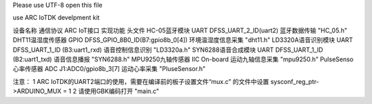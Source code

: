 
Please use UTF-8 open this file
 
use ARC IoTDK develpment kit


设备名称	            通信协议	    ARC IoT接口	                       实现功能            头文件
HC-05蓝牙模块	        UART	    DFSS_UART_2_ID(uart2)	            蓝牙数据传输        "HC_05.h"
DHT11温湿度传感器	    GPIO	    DFSS_GPIO_8B0_ID(B7:gpio8b_0[4])	环境温湿度信息采集  "dht11.h"
LD3320A语音识别模块	    UART	    DFSS_UART_1_ID (B3:uart1_rxd)	    语音控制信息识别    "LD3320a.h"
SYN6288语音合成模块	    UART	    DFSS_UART_1_ID   (B2:uart1_txd)	    语音信息播报        "SYN6288.h"
MPU9250九轴传感器	    IIC	        On-board	                        运动九轴信息采集    "mpu9250.h"
PulseSenso心率传感器	ADC	        J1:ADC0/gpio8b_3[7]	                运动心率采集        "PluseSensor.h"

注意：
1 ARC IoTDK的UART2端口的使用，需要在编译前的板子设置文件“mux.c” 的文件中设置 sysconf_reg_ptr->ARDUINO_MUX = 1
2 请使用GBK编码打开 "main.c"